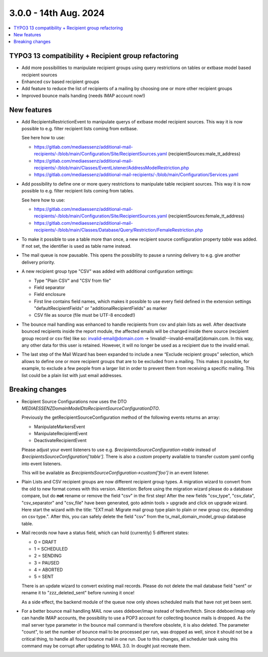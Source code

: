 3.0.0 - 14th Aug. 2024
======================


.. contents::
        :local:
        :depth: 3



TYPO3 13 compatibility + Recipient group refactoring
----------------------------------------------------

- Add more possibilities to manipulate recipient groups using query restrictions on tables or extbase model based recipient sources
- Enhanced csv based recipient groups
- Add feature to reduce the list of recipients of a mailing by choosing one or more other recipient groups
- Improved bounce mails handing (needs IMAP account now!)

New features
------------

- Add RecipientsRestrictionEvent to manipulate querys of extbase model recipient sources. This way it is now possible to e.g. filter recipient lists coming from extbase.

  See here how to use:

  - https://gitlab.com/mediaessenz/additional-mail-recipients/-/blob/main/Configuration/Site/RecipientSources.yaml (recipientSources:male_tt_address)
  - https://gitlab.com/mediaessenz/additional-mail-recipients/-/blob/main/Classes/EventListener/AddressModelRestriction.php
  - https://gitlab.com/mediaessenz/additional-mail-recipients/-/blob/main/Configuration/Services.yaml

- Add possibility to define one or more query restrictions to manipulate table recipient sources. This way it is now possible to e.g. filter recipient lists coming from tables.

  See here how to use:

  - https://gitlab.com/mediaessenz/additional-mail-recipients/-/blob/main/Configuration/Site/RecipientSources.yaml (recipientSources:female_tt_address)
  - https://gitlab.com/mediaessenz/additional-mail-recipients/-/blob/main/Classes/Database/Query/Restriction/FemaleRestriction.php

- To make it possible to use a table more than once, a new recipient source confiiguration property `table` was added.
  If not set, the identifier is used as table name instead.

- The mail queue is now pausable. This opens the possibility to pause a running delivery to e.g. give another delivery priority.

- A new recipient group type "CSV" was added with additional configuration settings:

  - Type "Plain CSV" and "CSV from file"
  - Field separator
  - Field enclosure
  - First line contains field names, which makes it possible to use every field defined in the extension settings "defaultRecipientFields" or "additionalRecipientFields" as marker
  - CSV file as source (file must be UTF-8 encoded!)

- The bounce mail handling was enhanced to handle recipients from csv and plain lists as well. After deactivate bounced recipients inside the report module, the affected emails
  will be changed inside there source (recipient group record or csv file) like so: invalid-email@domain.com -> !invalid!--invalid-email[at]domain.com.
  In this way, any other data for this user is retained. However, it will no longer be used as a recipient due to the invalid email.

- The last step of the Mail Wizard has been expanded to include a new “Exclude recipient groups” selection, which allows to define one or more recipient groups that are to be
  excluded from a mailing. This makes it possible, for example, to exclude a few people from a larger list in order to prevent them from receiving a specific mailing.
  This list could be a plain list with just email addresses.

Breaking changes
----------------

- Recipient Source Configurations now uses the DTO `MEDIAESSENZ\Domain\Model\Dto\RecipientSourceConfigurationDTO`.

  Previously the getRecipientSourceConfiguration method of the following events returns an array:

  - ManipulateMarkersEvent
  - ManipulateRecipientEvent
  - DeactivateRecipientEvent

  Please adjust your event listeners to use e.g. `$recipientsSourceConfiguration->table` instead of `$recipientsSourceConfiguration['table']`.
  There is also a `custom` property available to transfer custom yaml config into event listeners.

  .. code-block:: yaml
     mail:
       recipientSources:
         myCustomDataSource:
           custom:
             foo: bar

  This will be available as `$recipientsSourceConfiguration->custom['foo']` in an event listener.

- Plain Lists and CSV recipient groups are now different recipient group types. A migration wizard to convert from the old to new format comes with this version.
  Attention: Before using the migration wizard please do a database compare, but do **not** rename or remove the field "csv" in the first step!
  After the new fields "csv_type", "csv_data", "csv_separator" and "csv_file" have been generated, goto admin tools > upgrade and click on upgrade wizard.
  Here start the wizard with the title: "EXT:mail: Migrate mail group type plain to plain or new group csv, depending on csv type.".
  After this, you can safely delete the field "csv" from the tx_mail_domain_model_group database table.

- Mail records now have a status field, which can hold (currently) 5 different states:

  - 0 = DRAFT
  - 1 = SCHEDULED
  - 2 = SENDING
  - 3 = PAUSED
  - 4 = ABORTED
  - 5 = SENT

  There is an update wizard to convert existing mail records. Please do not delete the mail database field "sent" or rename it to "zzz_deleted_sent" before running it once!

  As a side effect, the backend module of the queue now only shows scheduled mails that have not yet been sent.

- For a better bounce mail handling MAIL now uses ddeboer/imap instead of tedivm/fetch. Since ddeboer/imap only can handle IMAP accounts, the possibility to use a POP3
  account for collecting bounce mails is dropped. As the mail server type parameter in the bounce mail command is therefore obsolete, it is also deleted. The parameter "count",
  to set the number of bounce mail to be processed per run, was dropped as well, since it should not be a critical thing, to handle all found bounce mail in one run.
  Due to this changes, all scheduler task using this command may be corrupt after updating to MAIL 3.0. In dought just recreate them.
